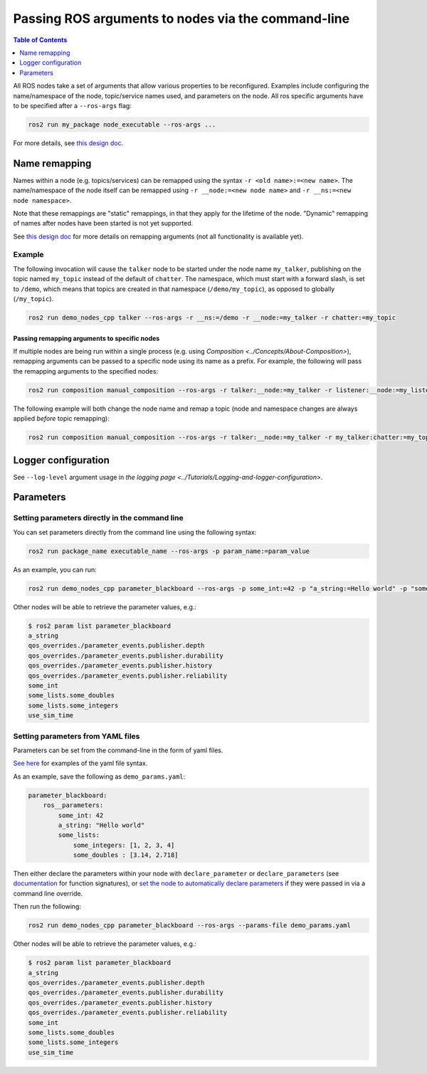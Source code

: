 .. redirect-from::

    Node-arguments
    Tutorials/Node-arguments

Passing ROS arguments to nodes via the command-line
===================================================

.. contents:: Table of Contents
   :depth: 1
   :local:


All ROS nodes take a set of arguments that allow various properties to be reconfigured.
Examples include configuring the name/namespace of the node, topic/service names used, and parameters on the node.
All ros specific arguments have to be specified after a ``--ros-args`` flag:


.. code-block:: bash

   ros2 run my_package node_executable --ros-args ...


For more details, see `this design doc <https://design.ros2.org/articles/ros_command_line_arguments.html>`__.

Name remapping
--------------

Names within a node (e.g. topics/services) can be remapped using the syntax ``-r <old name>:=<new name>``.
The name/namespace of the node itself can be remapped using ``-r __node:=<new node name>`` and ``-r __ns:=<new node namespace>``.


Note that these remappings are "static" remappings, in that they apply for the lifetime of the node.
"Dynamic" remapping of names after nodes have been started is not yet supported.

See `this design doc <https://design.ros2.org/articles/static_remapping.html>`__ for more details on remapping arguments (not all functionality is available yet).

Example
^^^^^^^

The following invocation will cause the ``talker`` node to be started under the node name ``my_talker``, publishing on the topic named ``my_topic`` instead of the default of ``chatter``.
The namespace, which must start with a forward slash, is set to ``/demo``, which means that topics are created in that namespace (``/demo/my_topic``), as opposed to globally (``/my_topic``).

.. code-block:: bash

  ros2 run demo_nodes_cpp talker --ros-args -r __ns:=/demo -r __node:=my_talker -r chatter:=my_topic

Passing remapping arguments to specific nodes
~~~~~~~~~~~~~~~~~~~~~~~~~~~~~~~~~~~~~~~~~~~~~

If multiple nodes are being run within a single process (e.g. using `Composition <../Concepts/About-Composition>`), remapping arguments can be passed to a specific node using its name as a prefix.
For example, the following will pass the remapping arguments to the specified nodes:

.. code-block:: bash

  ros2 run composition manual_composition --ros-args -r talker:__node:=my_talker -r listener:__node:=my_listener


The following example will both change the node name and remap a topic (node and namespace changes are always applied *before* topic remapping):

.. code-block:: bash

  ros2 run composition manual_composition --ros-args -r talker:__node:=my_talker -r my_talker:chatter:=my_topic -r listener:__node:=my_listener -r my_listener:chatter:=my_topic


Logger configuration
--------------------

See ``--log-level`` argument usage in `the logging page <../Tutorials/Logging-and-logger-configuration>`.

Parameters
----------

.. _NodeArgsParameters:

Setting parameters directly in the command line
^^^^^^^^^^^^^^^^^^^^^^^^^^^^^^^^^^^^^^^^^^^^^^^

You can set parameters directly from the command line using the following syntax:

.. code-block:: bash

  ros2 run package_name executable_name --ros-args -p param_name:=param_value

As an example, you can run:

.. code-block:: bash

  ros2 run demo_nodes_cpp parameter_blackboard --ros-args -p some_int:=42 -p "a_string:=Hello world" -p "some_lists.some_integers:=[1, 2, 3, 4]" -p "some_lists.some_doubles:=[3.14, 2.718]"

Other nodes will be able to retrieve the parameter values, e.g.:

.. code-block:: bash

  $ ros2 param list parameter_blackboard
  a_string
  qos_overrides./parameter_events.publisher.depth
  qos_overrides./parameter_events.publisher.durability
  qos_overrides./parameter_events.publisher.history
  qos_overrides./parameter_events.publisher.reliability
  some_int
  some_lists.some_doubles
  some_lists.some_integers
  use_sim_time

Setting parameters from YAML files
^^^^^^^^^^^^^^^^^^^^^^^^^^^^^^^^^^

Parameters can be set from the command-line in the form of yaml files.

`See here <https://github.com/ros2/rcl/tree/master/rcl_yaml_param_parser>`__ for examples of the yaml file syntax.

As an example, save the following as ``demo_params.yaml``:

.. code-block:: yaml

  parameter_blackboard:
      ros__parameters:
          some_int: 42
          a_string: "Hello world"
          some_lists:
              some_integers: [1, 2, 3, 4]
              some_doubles : [3.14, 2.718]

Then either declare the parameters within your node with ``declare_parameter``  or ``declare_parameters`` (see `documentation <https://docs.ros2.org/foxy/api/rclcpp/classrclcpp_1_1Node.html#a222633623e5c933b7953e5718ec3649a>`__ for function signatures), or `set the node to automatically declare parameters <https://docs.ros2.org/foxy/api/rclcpp/classrclcpp_1_1NodeOptions.html#a094ceb7af7c9b358ec007a4b8e14d40d>`__ if they were passed in via a command line override.

Then run the following:

.. code-block:: bash

  ros2 run demo_nodes_cpp parameter_blackboard --ros-args --params-file demo_params.yaml


Other nodes will be able to retrieve the parameter values, e.g.:

.. code-block:: bash

  $ ros2 param list parameter_blackboard
  a_string
  qos_overrides./parameter_events.publisher.depth
  qos_overrides./parameter_events.publisher.durability
  qos_overrides./parameter_events.publisher.history
  qos_overrides./parameter_events.publisher.reliability
  some_int
  some_lists.some_doubles
  some_lists.some_integers
  use_sim_time
